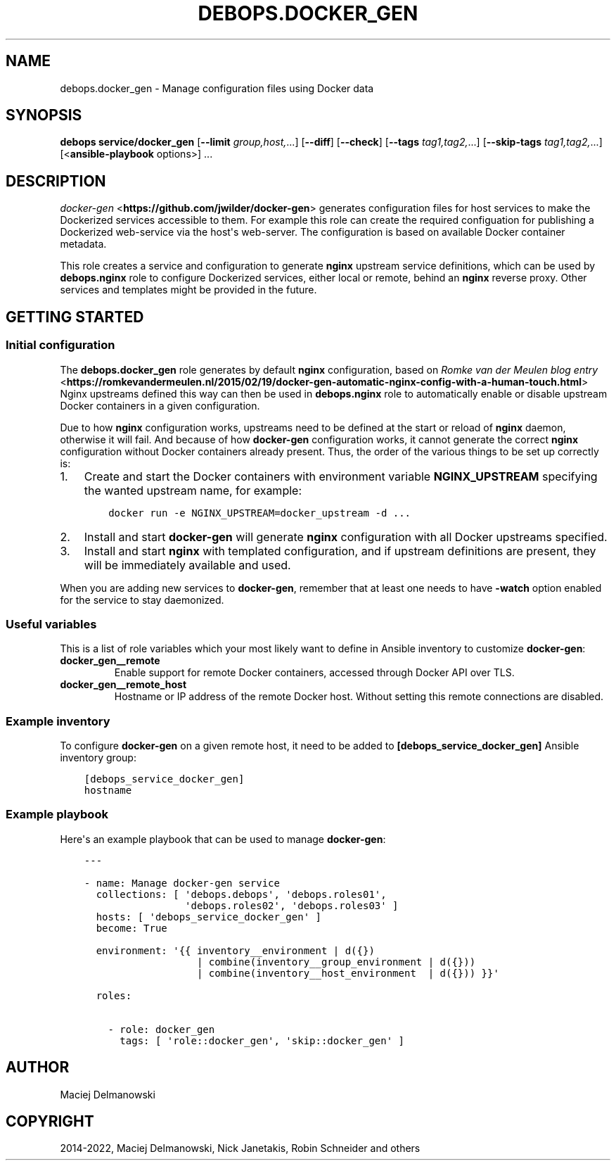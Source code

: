 .\" Man page generated from reStructuredText.
.
.TH "DEBOPS.DOCKER_GEN" "5" "Feb 17, 2022" "v3.0.1" "DebOps"
.SH NAME
debops.docker_gen \- Manage configuration files using Docker data
.
.nr rst2man-indent-level 0
.
.de1 rstReportMargin
\\$1 \\n[an-margin]
level \\n[rst2man-indent-level]
level margin: \\n[rst2man-indent\\n[rst2man-indent-level]]
-
\\n[rst2man-indent0]
\\n[rst2man-indent1]
\\n[rst2man-indent2]
..
.de1 INDENT
.\" .rstReportMargin pre:
. RS \\$1
. nr rst2man-indent\\n[rst2man-indent-level] \\n[an-margin]
. nr rst2man-indent-level +1
.\" .rstReportMargin post:
..
.de UNINDENT
. RE
.\" indent \\n[an-margin]
.\" old: \\n[rst2man-indent\\n[rst2man-indent-level]]
.nr rst2man-indent-level -1
.\" new: \\n[rst2man-indent\\n[rst2man-indent-level]]
.in \\n[rst2man-indent\\n[rst2man-indent-level]]u
..
.SH SYNOPSIS
.sp
\fBdebops service/docker_gen\fP [\fB\-\-limit\fP \fIgroup,host,\fP\&...] [\fB\-\-diff\fP] [\fB\-\-check\fP] [\fB\-\-tags\fP \fItag1,tag2,\fP\&...] [\fB\-\-skip\-tags\fP \fItag1,tag2,\fP\&...] [<\fBansible\-playbook\fP options>] ...
.SH DESCRIPTION
.sp
\fI\%docker\-gen\fP <\fBhttps://github.com/jwilder/docker-gen\fP> generates configuration files for host services to make the
Dockerized services accessible to them.
For example this role can create the required configuation
for publishing a Dockerized web\-service via the host\(aqs web\-server.
The configuration is
based on available Docker container metadata.
.sp
This role creates a service and configuration to generate \fBnginx\fP upstream
service definitions, which can be used by \fBdebops.nginx\fP role to configure
Dockerized services, either local or remote, behind an \fBnginx\fP reverse proxy.
Other services and templates might be provided in the future.
.SH GETTING STARTED
.SS Initial configuration
.sp
The \fBdebops.docker_gen\fP role generates by default \fBnginx\fP configuration,
based on \fI\%Romke van der Meulen blog entry\fP <\fBhttps://romkevandermeulen.nl/2015/02/19/docker-gen-automatic-nginx-config-with-a-human-touch.html\fP>
Nginx upstreams defined this way can then be used in \fBdebops.nginx\fP role to
automatically enable or disable upstream Docker containers in a given
configuration.
.sp
Due to how \fBnginx\fP configuration works, upstreams need to be defined at the
start or reload of \fBnginx\fP daemon, otherwise it will fail. And because of how
\fBdocker\-gen\fP configuration works, it cannot generate the correct \fBnginx\fP
configuration without Docker containers already present. Thus, the order of the
various things to be set up correctly is:
.INDENT 0.0
.IP 1. 3
Create and start the Docker containers with environment variable
\fBNGINX_UPSTREAM\fP specifying the wanted upstream name, for example:
.INDENT 3.0
.INDENT 3.5
.sp
.nf
.ft C
docker run \-e NGINX_UPSTREAM=docker_upstream \-d ...
.ft P
.fi
.UNINDENT
.UNINDENT
.IP 2. 3
Install and start \fBdocker\-gen\fP will generate \fBnginx\fP configuration
with all Docker upstreams specified.
.IP 3. 3
Install and start \fBnginx\fP with templated configuration, and if upstream
definitions are present, they will be immediately available and used.
.UNINDENT
.sp
When you are adding new services to \fBdocker\-gen\fP, remember that at least one
needs to have \fB\-watch\fP option enabled for the service to stay daemonized.
.SS Useful variables
.sp
This is a list of role variables which your most likely want to define in
Ansible inventory to customize \fBdocker\-gen\fP:
.INDENT 0.0
.TP
.B \fBdocker_gen__remote\fP
Enable support for remote Docker containers, accessed through Docker API over
TLS.
.TP
.B \fBdocker_gen__remote_host\fP
Hostname or IP address of the remote Docker host. Without setting this remote
connections are disabled.
.UNINDENT
.SS Example inventory
.sp
To configure \fBdocker\-gen\fP on a given remote host, it need to be added to
\fB[debops_service_docker_gen]\fP Ansible inventory group:
.INDENT 0.0
.INDENT 3.5
.sp
.nf
.ft C
[debops_service_docker_gen]
hostname
.ft P
.fi
.UNINDENT
.UNINDENT
.SS Example playbook
.sp
Here\(aqs an example playbook that can be used to manage \fBdocker\-gen\fP:
.INDENT 0.0
.INDENT 3.5
.sp
.nf
.ft C
\-\-\-

\- name: Manage docker\-gen service
  collections: [ \(aqdebops.debops\(aq, \(aqdebops.roles01\(aq,
                 \(aqdebops.roles02\(aq, \(aqdebops.roles03\(aq ]
  hosts: [ \(aqdebops_service_docker_gen\(aq ]
  become: True

  environment: \(aq{{ inventory__environment | d({})
                   | combine(inventory__group_environment | d({}))
                   | combine(inventory__host_environment  | d({})) }}\(aq

  roles:

    \- role: docker_gen
      tags: [ \(aqrole::docker_gen\(aq, \(aqskip::docker_gen\(aq ]

.ft P
.fi
.UNINDENT
.UNINDENT
.SH AUTHOR
Maciej Delmanowski
.SH COPYRIGHT
2014-2022, Maciej Delmanowski, Nick Janetakis, Robin Schneider and others
.\" Generated by docutils manpage writer.
.
